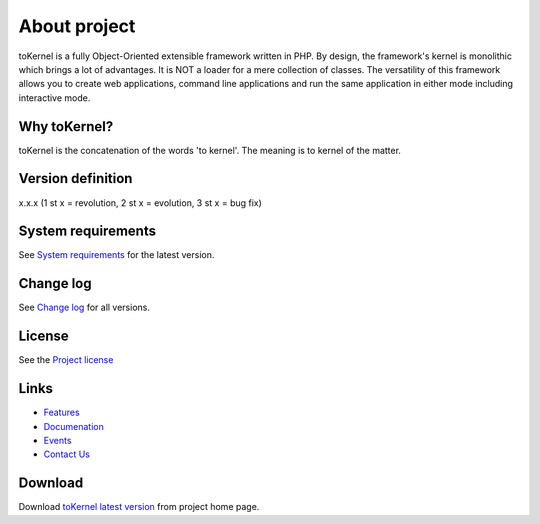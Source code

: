 #############
About project
#############

toKernel is a fully Object-Oriented extensible framework written in PHP.
By design, the framework's kernel is monolithic which brings a lot of advantages. 
It is NOT a loader for a mere collection of classes. The versatility of this 
framework allows you to create web applications, command line applications and run 
the same application in either mode including interactive mode. 

*************
Why toKernel?
*************

toKernel is the concatenation of the words 'to kernel'.
The meaning is to kernel of the matter. 

******************
Version definition
******************

x.x.x (1 st x = revolution, 2 st x = evolution, 3 st x = bug fix)

*******************
System requirements
*******************

See `System requirements <http://www.tokernel.com/documentation/requirements/>`_ 
for the latest version.

**********
Change log
**********

See `Change log <http://www.tokernel.com/documentation/changelog/>`_
for all versions.

*******
License
*******

See the `Project license <http://www.tokernel.com/documentation/license/>`_

*****
Links
*****

-  `Features <http://www.tokernel.com/documentation/features/>`_
-  `Documenation <http://www.tokernel.com/documentation/>`_
-  `Events <http://www.tokernel.com/events/>`_
-  `Contact Us <http://www.tokernel.com/feedback/>`_

********
Download
********

Download `toKernel latest version <http://www.tokernel.com/download/>`_
from project home page.